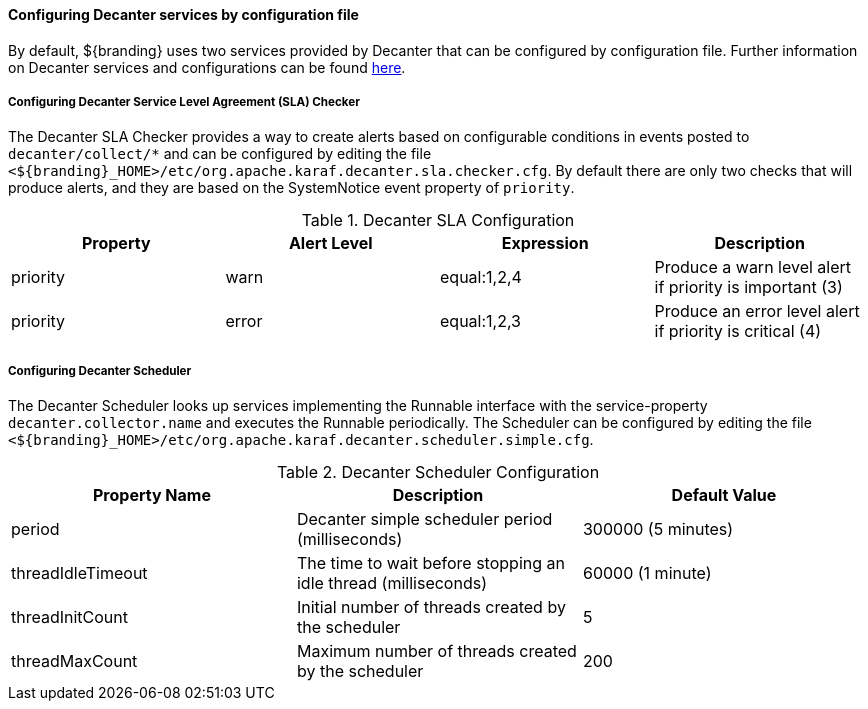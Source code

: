 :title: Configuring Decanter Services
:type: configuringConfigFile
:status: published
:summary: Configuring Decanter services by configuration file.
:order: 14

==== Configuring Decanter services by configuration file

By default, ${branding} uses two services provided by Decanter that can be configured by configuration file.
Further information on Decanter services and configurations can be found https://karaf.apache.org/documentation.html#decanter[here].

===== Configuring Decanter Service Level Agreement (SLA) Checker

The Decanter SLA Checker provides a way to create alerts based on configurable conditions in events posted to `decanter/collect/*` and can be configured by editing the file `<${branding}_HOME>/etc/org.apache.karaf.decanter.sla.checker.cfg`.
By default there are only two checks that will produce alerts, and they are based on the SystemNotice event property of `priority`.

.Decanter SLA Configuration
|===
|Property |Alert Level |Expression |Description

|priority
|warn
|equal:1,2,4
|Produce a warn level alert if priority is important (3)

|priority
|error
|equal:1,2,3
|Produce an error level alert if priority is critical (4)
|===


===== Configuring Decanter Scheduler

The Decanter Scheduler looks up services implementing the Runnable interface with the service-property `decanter.collector.name` and executes the Runnable periodically.
The Scheduler can be configured by editing the file `<${branding}_HOME>/etc/org.apache.karaf.decanter.scheduler.simple.cfg`.


.Decanter Scheduler Configuration
|===
|Property Name |Description |Default Value

|period
|Decanter simple scheduler period (milliseconds)
|300000 (5 minutes)

|threadIdleTimeout
|The time to wait before stopping an idle thread (milliseconds)
|60000 (1 minute)

|threadInitCount
|Initial number of threads created by the scheduler
|5

|threadMaxCount
|Maximum number of threads created by the scheduler
|200
|===

